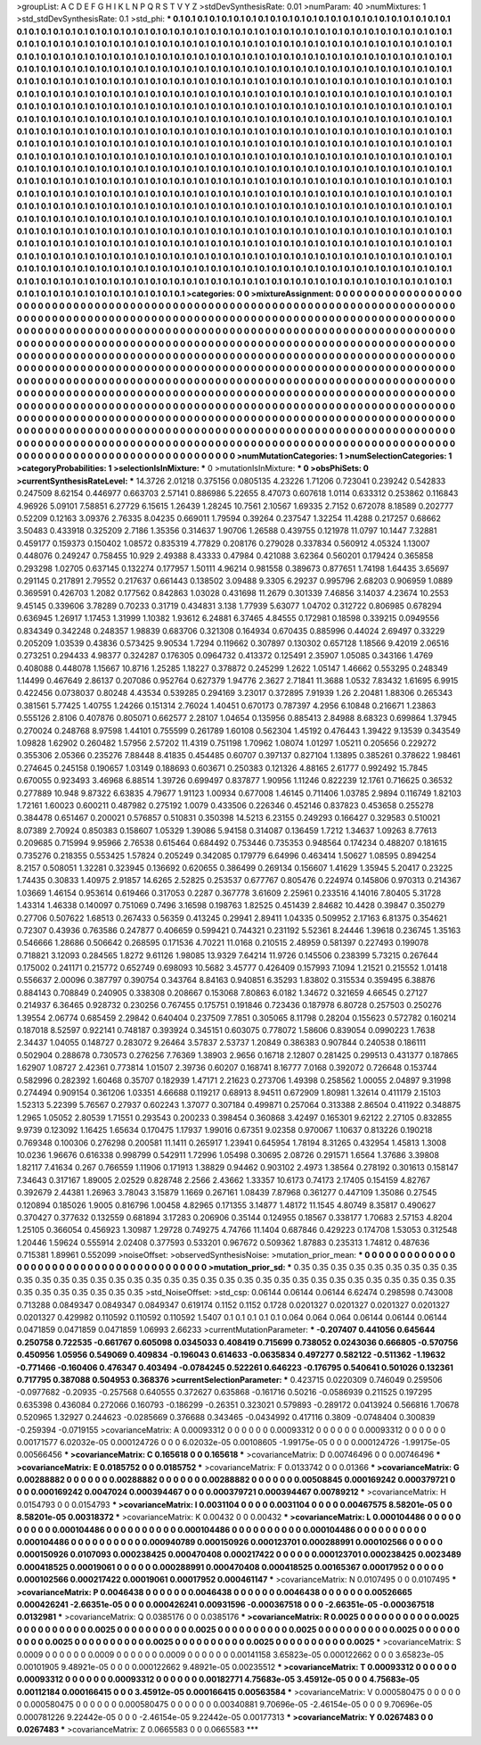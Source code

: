 >groupList:
A C D E F G H I K L
N P Q R S T V Y Z 
>stdDevSynthesisRate:
0.01 
>numParam:
40
>numMixtures:
1
>std_stdDevSynthesisRate:
0.1
>std_phi:
***
0.1 0.1 0.1 0.1 0.1 0.1 0.1 0.1 0.1 0.1
0.1 0.1 0.1 0.1 0.1 0.1 0.1 0.1 0.1 0.1
0.1 0.1 0.1 0.1 0.1 0.1 0.1 0.1 0.1 0.1
0.1 0.1 0.1 0.1 0.1 0.1 0.1 0.1 0.1 0.1
0.1 0.1 0.1 0.1 0.1 0.1 0.1 0.1 0.1 0.1
0.1 0.1 0.1 0.1 0.1 0.1 0.1 0.1 0.1 0.1
0.1 0.1 0.1 0.1 0.1 0.1 0.1 0.1 0.1 0.1
0.1 0.1 0.1 0.1 0.1 0.1 0.1 0.1 0.1 0.1
0.1 0.1 0.1 0.1 0.1 0.1 0.1 0.1 0.1 0.1
0.1 0.1 0.1 0.1 0.1 0.1 0.1 0.1 0.1 0.1
0.1 0.1 0.1 0.1 0.1 0.1 0.1 0.1 0.1 0.1
0.1 0.1 0.1 0.1 0.1 0.1 0.1 0.1 0.1 0.1
0.1 0.1 0.1 0.1 0.1 0.1 0.1 0.1 0.1 0.1
0.1 0.1 0.1 0.1 0.1 0.1 0.1 0.1 0.1 0.1
0.1 0.1 0.1 0.1 0.1 0.1 0.1 0.1 0.1 0.1
0.1 0.1 0.1 0.1 0.1 0.1 0.1 0.1 0.1 0.1
0.1 0.1 0.1 0.1 0.1 0.1 0.1 0.1 0.1 0.1
0.1 0.1 0.1 0.1 0.1 0.1 0.1 0.1 0.1 0.1
0.1 0.1 0.1 0.1 0.1 0.1 0.1 0.1 0.1 0.1
0.1 0.1 0.1 0.1 0.1 0.1 0.1 0.1 0.1 0.1
0.1 0.1 0.1 0.1 0.1 0.1 0.1 0.1 0.1 0.1
0.1 0.1 0.1 0.1 0.1 0.1 0.1 0.1 0.1 0.1
0.1 0.1 0.1 0.1 0.1 0.1 0.1 0.1 0.1 0.1
0.1 0.1 0.1 0.1 0.1 0.1 0.1 0.1 0.1 0.1
0.1 0.1 0.1 0.1 0.1 0.1 0.1 0.1 0.1 0.1
0.1 0.1 0.1 0.1 0.1 0.1 0.1 0.1 0.1 0.1
0.1 0.1 0.1 0.1 0.1 0.1 0.1 0.1 0.1 0.1
0.1 0.1 0.1 0.1 0.1 0.1 0.1 0.1 0.1 0.1
0.1 0.1 0.1 0.1 0.1 0.1 0.1 0.1 0.1 0.1
0.1 0.1 0.1 0.1 0.1 0.1 0.1 0.1 0.1 0.1
0.1 0.1 0.1 0.1 0.1 0.1 0.1 0.1 0.1 0.1
0.1 0.1 0.1 0.1 0.1 0.1 0.1 0.1 0.1 0.1
0.1 0.1 0.1 0.1 0.1 0.1 0.1 0.1 0.1 0.1
0.1 0.1 0.1 0.1 0.1 0.1 0.1 0.1 0.1 0.1
0.1 0.1 0.1 0.1 0.1 0.1 0.1 0.1 0.1 0.1
0.1 0.1 0.1 0.1 0.1 0.1 0.1 0.1 0.1 0.1
0.1 0.1 0.1 0.1 0.1 0.1 0.1 0.1 0.1 0.1
0.1 0.1 0.1 0.1 0.1 0.1 0.1 0.1 0.1 0.1
0.1 0.1 0.1 0.1 0.1 0.1 0.1 0.1 0.1 0.1
0.1 0.1 0.1 0.1 0.1 0.1 0.1 0.1 0.1 0.1
0.1 0.1 0.1 0.1 0.1 0.1 0.1 0.1 0.1 0.1
0.1 0.1 0.1 0.1 0.1 0.1 0.1 0.1 0.1 0.1
0.1 0.1 0.1 0.1 0.1 0.1 0.1 0.1 0.1 0.1
0.1 0.1 0.1 0.1 0.1 0.1 0.1 0.1 0.1 0.1
0.1 0.1 0.1 0.1 0.1 0.1 0.1 0.1 0.1 0.1
0.1 0.1 0.1 0.1 0.1 0.1 0.1 0.1 0.1 0.1
0.1 0.1 0.1 0.1 0.1 0.1 0.1 0.1 0.1 0.1
0.1 0.1 0.1 0.1 0.1 0.1 0.1 0.1 0.1 0.1
0.1 0.1 0.1 0.1 0.1 0.1 0.1 0.1 0.1 0.1
0.1 0.1 0.1 0.1 0.1 0.1 0.1 0.1 0.1 0.1
0.1 0.1 0.1 0.1 0.1 0.1 0.1 0.1 0.1 0.1
0.1 0.1 0.1 0.1 0.1 0.1 0.1 0.1 0.1 0.1
0.1 0.1 0.1 0.1 0.1 0.1 0.1 0.1 0.1 0.1
0.1 0.1 0.1 0.1 0.1 0.1 0.1 0.1 0.1 0.1
0.1 0.1 0.1 0.1 0.1 0.1 0.1 0.1 0.1 0.1
0.1 0.1 0.1 0.1 0.1 0.1 0.1 0.1 0.1 0.1
0.1 0.1 0.1 0.1 0.1 0.1 0.1 0.1 0.1 0.1
0.1 0.1 0.1 0.1 0.1 0.1 0.1 0.1 0.1 0.1
0.1 0.1 0.1 0.1 0.1 0.1 0.1 0.1 0.1 0.1
0.1 0.1 0.1 0.1 0.1 0.1 0.1 0.1 0.1 0.1
0.1 0.1 0.1 0.1 0.1 0.1 0.1 0.1 0.1 0.1
0.1 0.1 0.1 0.1 0.1 0.1 0.1 0.1 0.1 0.1
0.1 0.1 0.1 0.1 0.1 0.1 0.1 0.1 0.1 0.1
0.1 0.1 0.1 0.1 0.1 0.1 0.1 0.1 0.1 0.1
0.1 0.1 0.1 0.1 0.1 0.1 0.1 0.1 0.1 0.1
0.1 0.1 0.1 0.1 0.1 0.1 0.1 0.1 0.1 0.1
0.1 0.1 0.1 0.1 0.1 0.1 0.1 0.1 0.1 0.1
0.1 0.1 0.1 0.1 0.1 0.1 0.1 0.1 0.1 0.1
0.1 0.1 0.1 0.1 0.1 0.1 0.1 0.1 0.1 0.1
0.1 0.1 0.1 0.1 0.1 0.1 0.1 0.1 0.1 0.1
0.1 0.1 0.1 0.1 0.1 0.1 0.1 0.1 0.1 0.1
0.1 0.1 0.1 0.1 0.1 0.1 0.1 0.1 0.1 0.1
0.1 0.1 0.1 0.1 0.1 0.1 0.1 0.1 0.1 0.1
0.1 0.1 0.1 0.1 0.1 0.1 0.1 0.1 0.1 0.1
0.1 0.1 0.1 0.1 0.1 0.1 0.1 0.1 0.1 0.1
0.1 0.1 0.1 0.1 0.1 0.1 0.1 0.1 0.1 0.1
0.1 0.1 0.1 0.1 0.1 0.1 0.1 0.1 0.1 0.1
0.1 0.1 0.1 0.1 0.1 0.1 0.1 0.1 0.1 0.1
0.1 0.1 0.1 0.1 0.1 0.1 0.1 0.1 0.1 0.1
0.1 0.1 0.1 
>categories:
0 0
>mixtureAssignment:
0 0 0 0 0 0 0 0 0 0 0 0 0 0 0 0 0 0 0 0 0 0 0 0 0 0 0 0 0 0 0 0 0 0 0 0 0 0 0 0 0 0 0 0 0 0 0 0 0 0
0 0 0 0 0 0 0 0 0 0 0 0 0 0 0 0 0 0 0 0 0 0 0 0 0 0 0 0 0 0 0 0 0 0 0 0 0 0 0 0 0 0 0 0 0 0 0 0 0 0
0 0 0 0 0 0 0 0 0 0 0 0 0 0 0 0 0 0 0 0 0 0 0 0 0 0 0 0 0 0 0 0 0 0 0 0 0 0 0 0 0 0 0 0 0 0 0 0 0 0
0 0 0 0 0 0 0 0 0 0 0 0 0 0 0 0 0 0 0 0 0 0 0 0 0 0 0 0 0 0 0 0 0 0 0 0 0 0 0 0 0 0 0 0 0 0 0 0 0 0
0 0 0 0 0 0 0 0 0 0 0 0 0 0 0 0 0 0 0 0 0 0 0 0 0 0 0 0 0 0 0 0 0 0 0 0 0 0 0 0 0 0 0 0 0 0 0 0 0 0
0 0 0 0 0 0 0 0 0 0 0 0 0 0 0 0 0 0 0 0 0 0 0 0 0 0 0 0 0 0 0 0 0 0 0 0 0 0 0 0 0 0 0 0 0 0 0 0 0 0
0 0 0 0 0 0 0 0 0 0 0 0 0 0 0 0 0 0 0 0 0 0 0 0 0 0 0 0 0 0 0 0 0 0 0 0 0 0 0 0 0 0 0 0 0 0 0 0 0 0
0 0 0 0 0 0 0 0 0 0 0 0 0 0 0 0 0 0 0 0 0 0 0 0 0 0 0 0 0 0 0 0 0 0 0 0 0 0 0 0 0 0 0 0 0 0 0 0 0 0
0 0 0 0 0 0 0 0 0 0 0 0 0 0 0 0 0 0 0 0 0 0 0 0 0 0 0 0 0 0 0 0 0 0 0 0 0 0 0 0 0 0 0 0 0 0 0 0 0 0
0 0 0 0 0 0 0 0 0 0 0 0 0 0 0 0 0 0 0 0 0 0 0 0 0 0 0 0 0 0 0 0 0 0 0 0 0 0 0 0 0 0 0 0 0 0 0 0 0 0
0 0 0 0 0 0 0 0 0 0 0 0 0 0 0 0 0 0 0 0 0 0 0 0 0 0 0 0 0 0 0 0 0 0 0 0 0 0 0 0 0 0 0 0 0 0 0 0 0 0
0 0 0 0 0 0 0 0 0 0 0 0 0 0 0 0 0 0 0 0 0 0 0 0 0 0 0 0 0 0 0 0 0 0 0 0 0 0 0 0 0 0 0 0 0 0 0 0 0 0
0 0 0 0 0 0 0 0 0 0 0 0 0 0 0 0 0 0 0 0 0 0 0 0 0 0 0 0 0 0 0 0 0 0 0 0 0 0 0 0 0 0 0 0 0 0 0 0 0 0
0 0 0 0 0 0 0 0 0 0 0 0 0 0 0 0 0 0 0 0 0 0 0 0 0 0 0 0 0 0 0 0 0 0 0 0 0 0 0 0 0 0 0 0 0 0 0 0 0 0
0 0 0 0 0 0 0 0 0 0 0 0 0 0 0 0 0 0 0 0 0 0 0 0 0 0 0 0 0 0 0 0 0 0 0 0 0 0 0 0 0 0 0 0 0 0 0 0 0 0
0 0 0 0 0 0 0 0 0 0 0 0 0 0 0 0 0 0 0 0 0 0 0 0 0 0 0 0 0 0 0 0 0 0 0 0 0 0 0 0 0 0 0 
>numMutationCategories:
1
>numSelectionCategories:
1
>categoryProbabilities:
1 
>selectionIsInMixture:
***
0 
>mutationIsInMixture:
***
0 
>obsPhiSets:
0
>currentSynthesisRateLevel:
***
14.3726 2.01218 0.375156 0.0805135 4.23226 1.71206 0.723041 0.239242 0.542833 0.247509
8.62154 0.446977 0.663703 2.57141 0.886986 5.22655 8.47073 0.607618 1.0114 0.633312
0.253862 0.116843 4.96926 5.09101 7.58851 6.27729 6.15615 1.26439 1.28245 10.7561
2.10567 1.69335 2.7152 0.672078 8.18589 0.202777 0.52209 0.12163 3.09376 2.76335
8.04235 0.669011 1.79594 0.39264 0.237547 1.32254 11.4288 0.217257 0.68662 3.50483
0.433918 0.325209 2.7186 1.35356 0.314637 1.90706 1.26588 0.439755 0.121978 11.0797
10.1447 7.32881 0.459177 0.159373 0.150402 1.08572 0.835319 4.77829 0.208176 0.279028
0.337834 0.560912 4.05324 1.13007 0.448076 0.249247 0.758455 10.929 2.49388 8.43333
0.47984 0.421088 3.62364 0.560201 0.179424 0.365858 0.293298 1.02705 0.637145 0.132274
0.177957 1.50111 4.96214 0.981558 0.389673 0.877651 1.74198 1.64435 3.65697 0.291145
0.217891 2.79552 0.217637 0.661443 0.138502 3.09488 9.3305 6.29237 0.995796 2.68203
0.906959 1.0889 0.369591 0.426703 1.2082 0.177562 0.842863 1.03028 0.431698 11.2679
0.301339 7.46856 3.14037 4.23674 10.2553 9.45145 0.339606 3.78289 0.70233 0.31719
0.434831 3.138 1.77939 5.63077 1.04702 0.312722 0.806985 0.678294 0.636945 1.26917
1.17453 1.31999 1.10382 1.93612 6.24881 6.37465 4.84555 0.172981 0.18598 0.339215
0.0949556 0.834349 0.342248 0.248357 1.98839 0.683706 0.321308 0.164934 0.670435 0.885996
0.44024 2.69497 0.33229 0.205209 1.03539 0.43836 0.573425 9.90534 1.7294 0.119662
0.307897 0.130302 0.657128 1.18566 9.42019 2.06516 0.273251 0.294433 4.98377 0.324287
0.176305 0.0964732 0.413372 0.125491 2.35907 1.05085 0.343166 1.4769 0.408088 0.448078
1.15667 10.8716 1.25285 1.18227 0.378872 0.245299 1.2622 1.05147 1.46662 0.553295
0.248349 1.14499 0.467649 2.86137 0.207086 0.952764 0.627379 1.94776 2.3627 2.71841
11.3688 1.0532 7.83432 1.61695 6.9915 0.422456 0.0738037 0.80248 4.43534 0.539285
0.294169 3.23017 0.372895 7.91939 1.26 2.20481 1.88306 0.265343 0.381561 5.77425
1.40755 1.24266 0.151314 2.76024 1.40451 0.670173 0.787397 4.2956 6.10848 0.216671
1.23863 0.555126 2.8106 0.407876 0.805071 0.662577 2.28107 1.04654 0.135956 0.885413
2.84988 8.68323 0.699864 1.37945 0.270024 0.248768 8.97598 1.44101 0.755599 0.261789
1.60108 0.562304 1.45192 0.476443 1.39422 9.13539 0.343549 1.09828 1.62902 0.260482
1.57956 2.57202 11.4319 0.751198 1.70962 1.08074 1.01297 1.05211 0.205656 0.229272
0.355306 2.05366 0.235276 7.88448 8.41835 0.454485 0.60707 0.397137 0.827104 1.13895
0.385261 0.378622 1.98461 0.274645 0.245158 0.190657 1.03149 0.188693 0.603671 0.250383
0.121326 4.88165 2.61777 0.992492 15.7845 0.670055 0.923493 3.46968 6.88514 1.39726
0.699497 0.837877 1.90956 1.11246 0.822239 12.1761 0.716625 0.36532 0.277889 10.948
9.87322 6.63835 4.79677 1.91123 1.00934 0.677008 1.46145 0.711406 1.03785 2.9894
0.116749 1.82103 1.72161 1.60023 0.600211 0.487982 0.275192 1.0079 0.433506 0.226346
0.452146 0.837823 0.453658 0.255278 0.384478 0.651467 0.200021 0.576857 0.510831 0.350398
14.5213 6.23155 0.249293 0.166427 0.329583 0.510021 8.07389 2.70924 0.850383 0.158607
1.05329 1.39086 5.94158 0.314087 0.136459 1.7212 1.34637 1.09263 8.77613 0.209685
0.715994 9.95966 2.76538 0.615464 0.684492 0.753446 0.735353 0.948564 0.174234 0.488207
0.181615 0.735276 0.218355 0.553425 1.57824 0.205249 0.342085 0.179779 6.64996 0.463414
1.50627 1.08595 0.894254 8.2157 0.508051 1.32281 0.323945 0.136692 0.620655 0.386499
0.269134 0.156607 1.41629 1.35945 5.20417 0.23225 1.74435 0.30833 1.40975 2.91857
14.6265 2.52825 0.253537 0.677767 0.805476 0.224974 0.145806 0.970313 0.214367 1.03669
1.46154 0.953614 0.619466 0.317053 0.2287 0.367778 3.61609 2.25961 0.233516 4.14016
7.80405 5.31728 1.43314 1.46338 0.140097 0.751069 0.7496 3.16598 0.198763 1.82525
0.451439 2.84682 10.4428 0.39847 0.350279 0.27706 0.507622 1.68513 0.267433 0.56359
0.413245 0.29941 2.89411 1.04335 0.509952 2.17163 6.81375 0.354621 0.72307 0.43936
0.763586 0.247877 0.406659 0.599421 0.744321 0.231192 5.52361 8.24446 1.39618 0.236745
1.35163 0.546666 1.28686 0.506642 0.268595 0.171536 4.70221 11.0168 0.210515 2.48959
0.581397 0.227493 0.199078 0.718821 3.12093 0.284565 1.8272 9.61126 1.98085 13.9329
7.64214 11.9726 0.145506 0.238399 5.73215 0.267644 0.175002 0.241171 0.215772 0.652749
0.698093 10.5682 3.45777 0.426409 0.157993 7.1094 1.21521 0.215552 1.01418 0.556637
2.00096 0.387797 0.390754 0.343764 8.84163 0.940851 6.35293 1.83802 0.315534 0.359495
6.38876 0.884143 0.708849 0.240905 0.338308 0.208667 0.153068 7.80863 6.0182 1.34672
0.321659 4.66545 0.27127 0.214937 6.36465 0.928732 0.230256 0.767455 0.175751 0.191846
0.723436 0.187978 6.80728 0.257503 0.250276 1.39554 2.06774 0.685459 2.29842 0.640404
0.237509 7.7851 0.305065 8.11798 0.28204 0.155623 0.572782 0.160214 0.187018 8.52597
0.922141 0.748187 0.393924 0.345151 0.603075 0.778072 1.58606 0.839054 0.0990223 1.7638
2.34437 1.04055 0.148727 0.283072 9.26464 3.57837 2.53737 1.20849 0.386383 0.907844
0.240538 0.186111 0.502904 0.288678 0.730573 0.276256 7.76369 1.38903 2.9656 0.16718
2.12807 0.281425 0.299513 0.431377 0.187865 1.62907 1.08727 2.42361 0.773814 1.01507
2.39736 0.60207 0.168741 8.16777 7.0168 0.392072 0.726648 0.153744 0.582996 0.282392
1.60468 0.35707 0.182939 1.47171 2.21623 0.273706 1.49398 0.258562 1.00055 2.04897
9.31998 0.274494 0.909154 0.361206 1.03351 4.66688 0.119217 0.68913 8.94511 0.672909
1.80981 1.32614 0.411179 2.15103 1.52313 5.22399 5.76567 0.27937 0.602243 1.37077
0.307184 0.499871 0.257064 0.313388 2.86504 0.411922 0.348875 1.2965 1.05052 2.80539
1.71551 0.293543 0.200233 0.398454 0.360868 3.42497 0.165301 9.62122 2.27105 0.832855
9.9739 0.123092 1.16425 1.65634 0.170475 1.17937 1.99016 0.67351 9.02358 0.970067
1.10637 0.813226 0.190218 0.769348 0.100306 0.276298 0.200581 11.1411 0.265917 1.23941
0.645954 1.78194 8.31265 0.432954 1.45813 1.3008 10.0236 1.96676 0.616338 0.998799
0.542911 1.72996 1.05498 0.30695 2.08726 0.291571 1.6564 1.37686 3.39808 1.82117
7.41634 0.267 0.766559 1.11906 0.171913 1.38829 0.94462 0.903102 2.4973 1.38564
0.278192 0.301613 0.158147 7.34643 0.317167 1.89005 2.02529 0.828748 2.2566 2.43662
1.33357 10.6173 0.74173 2.17405 0.154159 4.82767 0.392679 2.44381 1.26963 3.78043
3.15879 1.1669 0.267161 1.08439 7.87968 0.361277 0.447109 1.35086 0.27545 0.120894
0.185026 1.9005 0.816796 1.00458 4.82965 0.171355 3.14877 1.48172 11.1545 4.80749
8.35817 0.490627 0.370427 0.377632 0.132559 0.681894 3.17283 0.206906 0.35144 0.124955
0.18567 0.338177 1.70683 2.57153 4.8204 1.25105 0.366054 0.456923 1.30987 1.29728
0.749275 4.74766 11.1404 0.687846 0.429223 0.174708 1.53053 0.312548 1.20446 1.59624
0.555914 2.02408 0.377593 0.533201 0.967672 0.509362 1.87883 0.235313 1.74812 0.487636
0.715381 1.89961 0.552099 
>noiseOffset:
>observedSynthesisNoise:
>mutation_prior_mean:
***
0 0 0 0 0 0 0 0 0 0
0 0 0 0 0 0 0 0 0 0
0 0 0 0 0 0 0 0 0 0
0 0 0 0 0 0 0 0 0 0
>mutation_prior_sd:
***
0.35 0.35 0.35 0.35 0.35 0.35 0.35 0.35 0.35 0.35
0.35 0.35 0.35 0.35 0.35 0.35 0.35 0.35 0.35 0.35
0.35 0.35 0.35 0.35 0.35 0.35 0.35 0.35 0.35 0.35
0.35 0.35 0.35 0.35 0.35 0.35 0.35 0.35 0.35 0.35
>std_NoiseOffset:
>std_csp:
0.06144 0.06144 0.06144 6.62474 0.298598 0.743008 0.713288 0.0849347 0.0849347 0.0849347
0.619174 0.1152 0.1152 0.1728 0.0201327 0.0201327 0.0201327 0.0201327 0.0201327 0.429982
0.110592 0.110592 0.110592 1.5407 0.1 0.1 0.1 0.1 0.1 0.064
0.064 0.064 0.06144 0.06144 0.06144 0.0471859 0.0471859 0.0471859 1.06993 2.66233
>currentMutationParameter:
***
-0.207407 0.441056 0.645644 0.250758 0.722535 -0.661767 0.605098 0.0345033 0.408419 0.715699
0.738052 0.0243036 0.666805 -0.570756 0.450956 1.05956 0.549069 0.409834 -0.196043 0.614633
-0.0635834 0.497277 0.582122 -0.511362 -1.19632 -0.771466 -0.160406 0.476347 0.403494 -0.0784245
0.522261 0.646223 -0.176795 0.540641 0.501026 0.132361 0.717795 0.387088 0.504953 0.368376
>currentSelectionParameter:
***
0.423715 0.0220309 0.746049 0.259506 -0.0977682 -0.20935 -0.257568 0.640555 0.372627 0.635868
-0.161716 0.50216 -0.0586939 0.211525 0.197295 0.635398 0.436084 0.272066 0.160793 -0.186299
-0.26351 0.323021 0.579893 -0.289172 0.0413924 0.566816 1.70678 0.520965 1.32927 0.244623
-0.0285669 0.376688 0.343465 -0.0434992 0.417116 0.3809 -0.0748404 0.300839 -0.259394 -0.0719155
>covarianceMatrix:
A
0.00093312	0	0	0	0	0	
0	0.00093312	0	0	0	0	
0	0	0.00093312	0	0	0	
0	0	0	0.00171577	6.02032e-05	0.000124726	
0	0	0	6.02032e-05	0.00108605	-1.99175e-05	
0	0	0	0.000124726	-1.99175e-05	0.00566456	
***
>covarianceMatrix:
C
0.165618	0	
0	0.165618	
***
>covarianceMatrix:
D
0.00746496	0	
0	0.00746496	
***
>covarianceMatrix:
E
0.0185752	0	
0	0.0185752	
***
>covarianceMatrix:
F
0.0133742	0	
0	0.01366	
***
>covarianceMatrix:
G
0.00288882	0	0	0	0	0	
0	0.00288882	0	0	0	0	
0	0	0.00288882	0	0	0	
0	0	0	0.00508845	0.000169242	0.000379721	
0	0	0	0.000169242	0.0047024	0.000394467	
0	0	0	0.000379721	0.000394467	0.00789212	
***
>covarianceMatrix:
H
0.0154793	0	
0	0.0154793	
***
>covarianceMatrix:
I
0.0031104	0	0	0	
0	0.0031104	0	0	
0	0	0.00467575	8.58201e-05	
0	0	8.58201e-05	0.00318372	
***
>covarianceMatrix:
K
0.00432	0	
0	0.00432	
***
>covarianceMatrix:
L
0.000104486	0	0	0	0	0	0	0	0	0	
0	0.000104486	0	0	0	0	0	0	0	0	
0	0	0.000104486	0	0	0	0	0	0	0	
0	0	0	0.000104486	0	0	0	0	0	0	
0	0	0	0	0.000104486	0	0	0	0	0	
0	0	0	0	0	0.000940789	0.000150926	0.000123701	0.000288991	0.000102566	
0	0	0	0	0	0.000150926	0.0107093	0.000238425	0.000470408	0.000217422	
0	0	0	0	0	0.000123701	0.000238425	0.0023489	0.000418525	0.00019061	
0	0	0	0	0	0.000288991	0.000470408	0.000418525	0.00165367	0.00017952	
0	0	0	0	0	0.000102566	0.000217422	0.00019061	0.00017952	0.000461147	
***
>covarianceMatrix:
N
0.0107495	0	
0	0.0107495	
***
>covarianceMatrix:
P
0.0046438	0	0	0	0	0	
0	0.0046438	0	0	0	0	
0	0	0.0046438	0	0	0	
0	0	0	0.00526665	0.000426241	-2.66351e-05	
0	0	0	0.000426241	0.00931596	-0.000367518	
0	0	0	-2.66351e-05	-0.000367518	0.0132981	
***
>covarianceMatrix:
Q
0.0385176	0	
0	0.0385176	
***
>covarianceMatrix:
R
0.0025	0	0	0	0	0	0	0	0	0	
0	0.0025	0	0	0	0	0	0	0	0	
0	0	0.0025	0	0	0	0	0	0	0	
0	0	0	0.0025	0	0	0	0	0	0	
0	0	0	0	0.0025	0	0	0	0	0	
0	0	0	0	0	0.0025	0	0	0	0	
0	0	0	0	0	0	0.0025	0	0	0	
0	0	0	0	0	0	0	0.0025	0	0	
0	0	0	0	0	0	0	0	0.0025	0	
0	0	0	0	0	0	0	0	0	0.0025	
***
>covarianceMatrix:
S
0.0009	0	0	0	0	0	
0	0.0009	0	0	0	0	
0	0	0.0009	0	0	0	
0	0	0	0.00141158	3.65823e-05	0.000122662	
0	0	0	3.65823e-05	0.00101905	9.48921e-05	
0	0	0	0.000122662	9.48921e-05	0.00235512	
***
>covarianceMatrix:
T
0.00093312	0	0	0	0	0	
0	0.00093312	0	0	0	0	
0	0	0.00093312	0	0	0	
0	0	0	0.00182771	4.75683e-05	3.45912e-05	
0	0	0	4.75683e-05	0.00112184	0.000166415	
0	0	0	3.45912e-05	0.000166415	0.00563584	
***
>covarianceMatrix:
V
0.000580475	0	0	0	0	0	
0	0.000580475	0	0	0	0	
0	0	0.000580475	0	0	0	
0	0	0	0.00340881	9.70696e-05	-2.46154e-05	
0	0	0	9.70696e-05	0.000781226	9.22442e-05	
0	0	0	-2.46154e-05	9.22442e-05	0.00177313	
***
>covarianceMatrix:
Y
0.0267483	0	
0	0.0267483	
***
>covarianceMatrix:
Z
0.0665583	0	
0	0.0665583	
***
